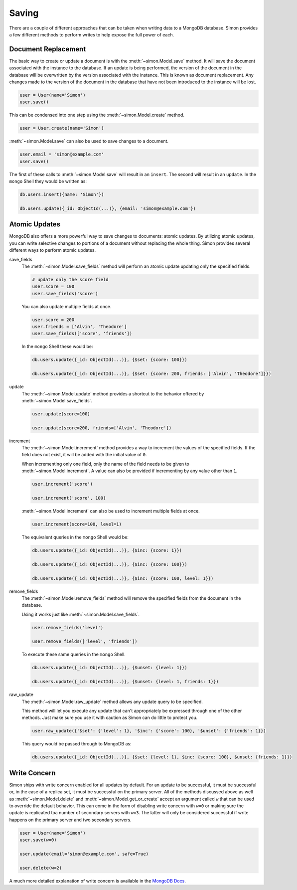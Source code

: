 Saving
======

There are a couple of different approaches that can be taken when
writing data to a MongoDB database. Simon provides a few different
methods to perform writes to help expose the full power of each.

Document Replacement
--------------------

The basic way to create or update a document is with the
:meth:`~simon.Model.save` method. It will save the document associated
with the instance to the database. If an update is being performed, the
version of the document in the database will be overwritten by the
version associated with the instance. This is known as document
replacement. Any changes made to the version of the document in the
database that have not been introduced to the instance will be lost.

.. code-block:: python

    user = User(name='Simon')
    user.save()

This can be condensed into one step using the
:meth:`~simon.Model.create` method.

.. code-block:: python

    user = User.create(name='Simon')

:meth:`~simon.Model.save` can also be used to save changes to a
document.

.. code-block:: python

    user.email = 'simon@example.com'
    user.save()

The first of these calls to :meth:`~simon.Model.save` will result in an
``insert``. The second will result in an ``update``. In the ``mongo``
Shell they would be written as:

.. code-block:: javascript

    db.users.insert({name: 'Simon'})

    db.users.update({_id: ObjectId(...)}, {email: 'simon@example.com'})


Atomic Updates
--------------

MongoDB also offers a more powerful way to save changes to documents:
atomic updates. By utilizing atomic updates, you can write selective
changes to portions of a document without replacing the whole thing.
Simon provides several different ways to perform atomic updates.

save_fields
  The :meth:`~simon.Model.save_fields` method will perform an atomic
  update updating only the specified fields.

  .. code-block:: python

    # update only the score field
    user.score = 100
    user.save_fields('score')

  You can also update multiple fields at once.

  .. code-block:: python

    user.score = 200
    user.friends = ['Alvin', 'Theodore']
    user.save_fields(['score', 'friends'])

  In the ``mongo`` Shell these would be:

  .. code-block:: javascript

    db.users.update({_id: ObjectId(...)}, {$set: {score: 100}})

    db.users.update({_id: ObjectId(...)}, {$set: {score: 200, friends: ['Alvin', 'Theodore']}})

update
  The :meth:`~simon.Model.update` method provides a shortcut to the
  behavior offered by :meth:`~simon.Model.save_fields`.

  .. code-block:: python

    user.update(score=100)

    user.update(score=200, friends=['Alvin', 'Theodore'])

increment
  The :meth:`~simon.Model.increment` method provides a way to increment
  the values of the specified fields. If the field does not exist, it
  will be added with the initial value of ``0``.

  When incrementing only one field, only the name of the field needs to
  be given to :meth:`~simon.Model.increment`. A value can also be
  provided if incrementing by any value other than ``1``.

  .. code-block:: python

    user.increment('score')

    user.increment('score', 100)

  :meth:`~simon.Model.increment` can also be used to increment multiple
  fields at once.

  .. code-block:: python

    user.increment(score=100, level=1)

  The equivalent queries in the ``mongo`` Shell would be:

  .. code-block:: javascript

    db.users.update({_id: ObjectId(...)}, {$inc: {score: 1}})

    db.users.update({_id: ObjectId(...)}, {$inc: {score: 100}})

    db.users.update({_id: ObjectId(...)}, {$inc: {score: 100, level: 1}})

remove_fields
  The :meth:`~simon.Model.remove_fields` method will remove the
  specified fields from the document in the database.

  Using it works just like :meth:`~simon.Model.save_fields`.

  .. code-block:: python

    user.remove_fields('level')

    user.remove_fields(['level', 'friends'])

  To execute these same queries in the ``mongo`` Shell:

  .. code-block:: javascript

    db.users.update({_id: ObjectId(...)}, {$unset: {level: 1}})

    db.users.update({_id: ObjectId(...)}, {$unset: {level: 1, friends: 1}})

raw_update
  The :meth:`~simon.Model.raw_update` method allows any update query to
  be specified.

  This method will let you execute any update that can't appropriately
  be expressed through one of the other methods. Just make sure you use
  it with caution as Simon can do little to protect you.

  .. code-block:: python

    user.raw_update({'$set': {'level': 1}, '$inc': {'score': 100}, '$unset': {'friends': 1}})

  This query would be passed through to MongoDB as:

  .. code-block:: javascript

    db.users.update({_id: ObjectId(...)}, {$set: {level: 1}, $inc: {score: 100}, $unset: {friends: 1}})


Write Concern
-------------

Simon ships with write concern enabled for all updates by default. For
an update to be successful, it must be successful or, in the case of a
replica set, it must be successful on the primary server. All of the
methods discussed above as well as :meth:`~simon.Model.delete` and
:meth:`~simon.Model.get_or_create` accept an argument called ``w`` that
can be used to override the default behavior. This can come in the form
of disabling write concern with ``w=0`` or making sure the update is
replicated toa number of secondary servers with ``w=3``. The latter
will only be considered successful if write happens on the primary
server and two secondary servers.

.. code-block:: python

    user = User(name='Simon')
    user.save(w=0)

    user.update(email='simon@example.com', safe=True)

    user.delete(w=2)

A much more detailed explanation of write concern is available in the
`MongoDB Docs`_.

.. _MongoDB Docs: http://docs.mongodb.org/manual/core/write-operations/#write-concern
